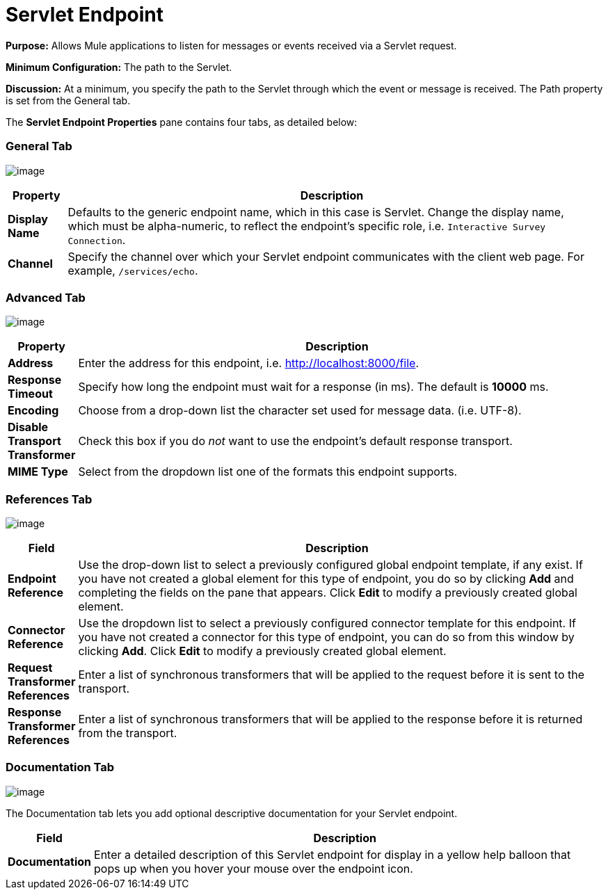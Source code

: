 = Servlet Endpoint

*Purpose:* Allows Mule applications to listen for messages or events received via a Servlet request.

*Minimum Configuration:* The path to the Servlet.

*Discussion:* At a minimum, you specify the path to the Servlet through which the event or message is received. The Path property is set from the General tab.

The *Servlet Endpoint Properties* pane contains four tabs, as detailed below:

=== General Tab

image:/documentation-3.2/download/attachments/53248029/ServletEndpointGen.png?version=1&modificationDate=1327098109968[image]

[width="99a",cols="10a,90a",options="header"]
|===
|Property |Description
|*Display Name* |Defaults to the generic endpoint name, which in this case is Servlet. Change the display name, which must be alpha-numeric, to reflect the endpoint's specific role, i.e. `Interactive Survey Connection`.
|*Channel* |Specify the channel over which your Servlet endpoint communicates with the client web page. For example, `/services/echo`.
|===

=== Advanced Tab

image:/documentation-3.2/download/attachments/53248029/ServletEndpointAdv.png?version=1&modificationDate=1327098109960[image]

[width="99a",cols="10a,90a",options="header"]
|===
|Property |Description
|*Address* |Enter the address for this endpoint, i.e. http://localhost:8000/file.
|*Response Timeout* |Specify how long the endpoint must wait for a response (in ms). The default is *10000* ms.
|*Encoding* |Choose from a drop-down list the character set used for message data. (i.e. UTF-8).
|*Disable Transport Transformer* |Check this box if you do _not_ want to use the endpoint’s default response transport.
|*MIME Type* |Select from the dropdown list one of the formats this endpoint supports.
|===

=== References Tab

image:/documentation-3.2/download/attachments/53248029/ServletEndpointRef.png?version=1&modificationDate=1327098109954[image]

[width="99a",cols="10a,90a",options="header"]
|===
|Field |Description
|*Endpoint Reference* |Use the drop-down list to select a previously configured global endpoint template, if any exist. If you have not created a global element for this type of endpoint, you do so by clicking *Add* and completing the fields on the pane that appears. Click *Edit* to modify a previously created global element.
|*Connector Reference* |Use the dropdown list to select a previously configured connector template for this endpoint. If you have not created a connector for this type of endpoint, you can do so from this window by clicking *Add*. Click *Edit* to modify a previously created global element.
|*Request Transformer References* |Enter a list of synchronous transformers that will be applied to the request before it is sent to the transport.
|*Response Transformer References* |Enter a list of synchronous transformers that will be applied to the response before it is returned from the transport.
|===

=== Documentation Tab

image:/documentation-3.2/download/attachments/53248029/ServletEndpointDoc.png?version=1&modificationDate=1327098109964[image]

The Documentation tab lets you add optional descriptive documentation for your Servlet endpoint.

[width="99a",cols="10a,90a",options="header"]
|===
|Field |Description
|*Documentation* |Enter a detailed description of this Servlet endpoint for display in a yellow help balloon that pops up when you hover your mouse over the endpoint icon.
|===
